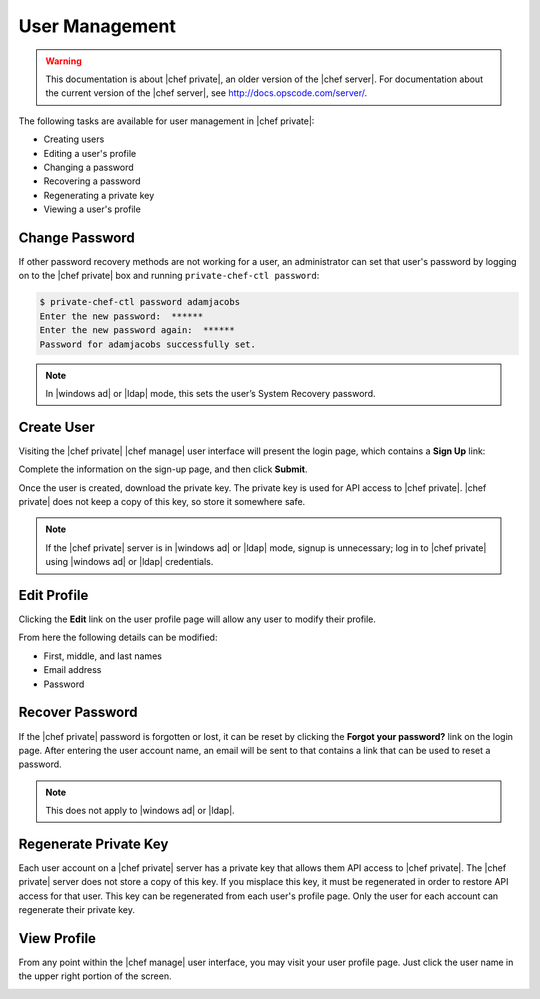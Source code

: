 =====================================================
User Management
=====================================================

.. warning:: This documentation is about |chef private|, an older version of the |chef server|. For documentation about the current version of the |chef server|, see http://docs.opscode.com/server/.

The following tasks are available for user management in |chef private|:

* Creating users
* Editing a user's profile
* Changing a password
* Recovering a password
* Regenerating a private key
* Viewing a user's profile

Change Password
=====================================================
If other password recovery methods are not working for a user, an administrator can set that user's password by logging on to the |chef private| box and running ``private-chef-ctl password``:

.. code-block:: bash

   $ private-chef-ctl password adamjacobs
   Enter the new password:  ******
   Enter the new password again:  ******
   Password for adamjacobs successfully set.

.. note:: In |windows ad| or |ldap| mode, this sets the user’s System Recovery password.

Create User
=====================================================
Visiting the |chef private| |chef manage| user interface will present the login page, which contains a **Sign Up** link:

.. image:: ../../images_private_chef/private_chef_1x_signup.png

Complete the information on the sign-up page, and then click **Submit**.

.. image:: ../../images_private_chef/private_chef_1x_create_user_click_signup.png

Once the user is created, download the private key. The private key is used for API access to |chef private|. |chef private| does not keep a copy of this key, so store it somewhere safe.

.. image:: ../../images_private_chef/private_chef_1x_download_private_key.png

.. note:: If the |chef private| server is in |windows ad| or |ldap| mode, signup is unnecessary; log in to |chef private| using |windows ad| or |ldap| credentials.

Edit Profile
=====================================================
Clicking the **Edit** link on the user profile page will allow any user to modify their profile.

.. image:: ../../images_private_chef/private_chef_1x_user_profile_edit_link.png

From here the following details can be modified:

* First, middle, and last names
* Email address
* Password

Recover Password
=====================================================
If the |chef private| password is forgotten or lost, it can be reset by clicking the **Forgot your password?** link on the login page. After entering the user account name, an email will be sent to that contains a link that can be used to reset a password.

.. image:: ../../images_private_chef/private_chef_1x_forgot_password.png

.. note:: This does not apply to |windows ad| or |ldap|.

Regenerate Private Key
=====================================================
Each user account on a |chef private| server has a private key that allows them API access to |chef private|. The |chef private| server does not store a copy of this key. If you misplace this key, it must be regenerated in order to restore API access for that user. This key can be regenerated from each user's profile page. Only the user for each account can regenerate their private key.

.. image:: ../../images_private_chef/private_chef_1x_regenerate_private_key.png

View Profile
=====================================================
From any point within the |chef manage| user interface, you may visit your user profile page. Just click the user name in the upper right portion of the screen.

.. image:: ../../images_private_chef/private_chef_1x_user_profile_click_me.png

